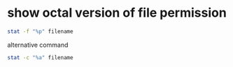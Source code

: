 #+STARTUP: showall
* show octal version of file permission

#+begin_src sh
stat -f "%p" filename
#+end_src

alternative command

#+begin_src sh
stat -c "%a" filename
#+end_src
